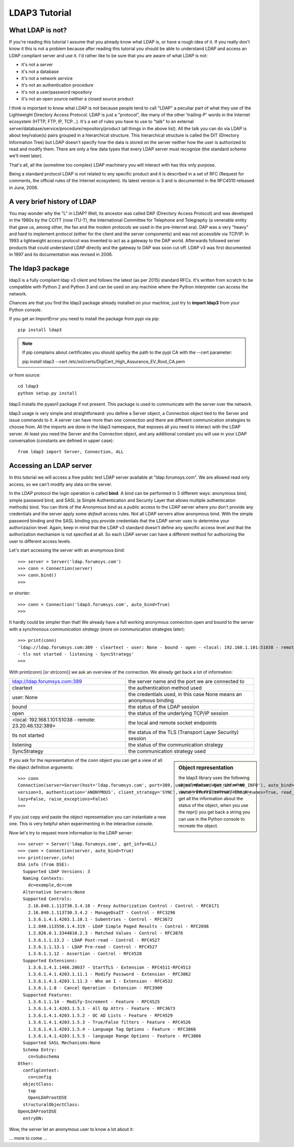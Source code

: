 ##############
LDAP3 Tutorial
##############

What LDAP is not?
=================

If you're reading this tutorial I assume that you already know what LDAP is, or have a rough idea of it. If you really
don't know it this is not a problem because after reading this tutorial you should be able to understand LDAP and access an
LDAP compliant server and use it. I'd rather like to be sure that you are aware of what LDAP is not:

- it's not a server
- it's not a database
- it's not a network service
- it's not an authentication procedure
- it's not a user/password repository
- it's not an open source neither a closed source product

I think is important to know what LDAP is not because people tend to call "LDAP" a peculiar part of what they use of the
Lightweight Directory Access Protocol. LDAP is just a "protocol", like many of the other 'trailing-P' words
in the Internet ecosystem (HTTP, FTP, IP, TCP...). It's a set of rules you have to use to "talk" to an external
server/database/service/procedure/repository/product (all things in the above list). All the talk you can do via LDAP is
about key/value(s) pairs grouped in a hierarchical structure. This hierarchical structure is called the DIT (Directory
Information Tree) but LDAP doesn't specify how the data is stored on the server neither how the user is authorized to
read and modify them. There are only a few data types that every LDAP server must recognize (the standard *schema*
we'll meet later).

That's all, all the (sometime too complex) LDAP machinery you will interact with has this only purpose.

Being a standard protocol LDAP is not related to any specific product and it is described in a set of RFC (Request for
comments, the official rules of the Internet ecosystem). Its latest version is 3 and is documented in the RFC4510
released in June, 2006.


A very brief history of LDAP
============================

You may wonder why the "L" in LDAP? Well, its ancestor was called DAP (Directory Access Protocol)
and was developed in the 1980s by the CCITT (now ITU-T), the International Committee for Telephone and Telegraphy (a venerable
entity that gave us, among other, the fax and the modem protocols we used in the pre-Internet era). DAP was a very "heavy"
and hard to implement protocol (either for the client and the server components) and was not accessible via TCP/IP. In 1993
a lightweight access protocol was invented to act as a gateway to the DAP world. Afterwards followed server products
that could understand LDAP directly and the gateway to DAP was soon cut off. LDAP v3 was first documented in 1997 and its
documentation was revised in 2006.


The ldap3 package
=================

ldap3 is a fully compliant ldap v3 client and follows the latest (as per 2015) standard RFCs. It's written from scratch to be
compatible with Python 2 and Python 3 and can be used on any machine where the Python interpreter can access the network.

Chances are that you find the ldap3 package already installed on your machine, just try to **import ldap3** from your
Python console.

If you get an ImportError you need to install the package from pypi via pip::

    pip install ldap3


.. note::

   If pip complains about certificates you should speficy the path to the pypi CA with the --cert parameter::

   pip install ldap3 --cert /etc/ssl/certs/DigiCert_High_Assurance_EV_Root_CA.pem


or from source::

    cd ldap3
    python setup.py install

ldap3 installs the pyasn1 package if not present. This package is used to communicate with the server over the network.

ldap3 usage is very simple and straightforward: you define a Server object, a Connection object tied to the Server and
issue commands to it. A server can have more than one connection and there are different communication strategies to choose
from. All the imports are done in the ldap3 namespace, that exposes all you need to interact with the LDAP server.
At least you need the Server and the Connection object, and any additional constant you will use in your LDAP conversation
(constants are defined in upper case)::

    from ldap3 import Server, Connection, ALL

Accessing an LDAP server
========================

In this tutorial we will access a free public test LDAP server available at "ldap.forumsys.com". We are allowed read only access,
so we can't modify any data on the server.

In the LDAP protocol the login operation is called **bind**. A bind can be performed in 3 different ways: anonymous bind,
simple password bind, and SASL (a Simple Authentication and Security Layer that allows multiple authentication methods)
bind. You can think of the Anonymous bind as a *public* access to the LDAP server where you don't provide any credentials
and the server apply some *default* access rules. Not all LDAP servers allow anonymous bind. With the simple password
binding and the SASL binding you provide credentials that the LDAP server uses to determine your authorizazion level.
Again, keep in mind that the LDAP v3 standard doesn't define any specific access level and that the authorization
mechanism is not specified at all. So each LDAP server can have a different method for authorizing the user to different
access levels.

Let's start accessing the server with an anonymous bind::

    >>> server = Server('ldap.forumsys.com')
    >>> conn = Connection(server)
    >>> conn.bind()
    >>>

or shorter::

    >>> conn = Connection('ldap3.forumsys.com', auto_bind=True)
    >>>

It hardly could be simpler than that! We already have a full working anonymous connection open and bound to the server
with a synchronous *communication strategy* (more on communication strategies later)::

    >>> print(conn)
    'ldap://ldap.forumsys.com:389 - cleartext - user: None - bound - open - <local: 192.168.1.101:51038 - remote: 23.20.46.132:389> \
    - tls not started - listening - SyncStrategy'
    >>>

With print(conn) [or str(conn)] we ask an overview of the connection. We already get back a lot of information:

======================================================= ==================================================================
ldap://ldap.forumsys.com:389                            the server name and the port we are connected to
cleartext                                               the authentication method used
user: None                                              the credentials used, in this case None means an anonymous binding
bound                                                   the status of the LDAP session
open                                                    the status of the underlying TCP/IP session
<local: 192.168.1.101:51038 - remote: 23.20.46.132:389> the local and remote socket endpoints
tls not started                                         the status of the TLS (Transport Layer Security) session
listening                                               the status of the communication strategy
SyncStrategy                                            the communication strategy used
======================================================= ==================================================================


.. sidebar:: Object representation

    the ldap3 library uses the following object representation rule: when you use the str() representation you get all
    the information about the status of the object, when you use the repr() you get back a string you can use in the
    Python console to recreate the object.

If you ask for the representation of the conn object you can get a view of all the object definition arguments::

    >>> conn
    Connection(server=Server(host='ldap.forumsys.com', port=389, use_ssl=False, get_info='NO_INFO'), auto_bind='NO_TLS', \
    version=3, authentication='ANONYMOUS', client_strategy='SYNC', auto_referrals=True, check_names=True, read_only=False,
    lazy=False, raise_exceptions=False)
    >>>

If you just copy and paste the object representation you can instantiate a new one. This is very helpful when experimenting
in the interactive console.

Now let's try to request more information to the LDAP server::

    >>> server = Server('ldap.forumsys.com', get_info=ALL)
    >>> conn = Connection(server, auto_bind=True)
    >>> print(server.info)
    DSA info (from DSE):
      Supported LDAP Versions: 3
      Naming Contexts:
        dc=example,dc=com
      Alternative Servers:None
      Supported Controls:
        2.16.840.1.113730.3.4.18 - Proxy Authorization Control - Control - RFC6171
        2.16.840.1.113730.3.4.2 - ManageDsaIT - Control - RFC3296
        1.3.6.1.4.1.4203.1.10.1 - Subentries - Control - RFC3672
        1.2.840.113556.1.4.319 - LDAP Simple Paged Results - Control - RFC2696
        1.2.826.0.1.3344810.2.3 - Matched Values - Control - RFC3876
        1.3.6.1.1.13.2 - LDAP Post-read - Control - RFC4527
        1.3.6.1.1.13.1 - LDAP Pre-read - Control - RFC4527
        1.3.6.1.1.12 - Assertion - Control - RFC4528
      Supported Extensions:
        1.3.6.1.4.1.1466.20037 - StartTLS - Extension - RFC4511-RFC4513
        1.3.6.1.4.1.4203.1.11.1 - Modify Password - Extension - RFC3062
        1.3.6.1.4.1.4203.1.11.3 - Who am I - Extension - RFC4532
        1.3.6.1.1.8 - Cancel Operation - Extension - RFC3909
      Supported Features:
        1.3.6.1.1.14 - Modify-Increment - Feature - RFC4525
        1.3.6.1.4.1.4203.1.5.1 - All Op Attrs - Feature - RFC3673
        1.3.6.1.4.1.4203.1.5.2 - OC AD Lists - Feature - RFC4529
        1.3.6.1.4.1.4203.1.5.3 - True/False filters - Feature - RFC4526
        1.3.6.1.4.1.4203.1.5.4 - Language Tag Options - Feature - RFC3866
        1.3.6.1.4.1.4203.1.5.5 - language Range Options - Feature - RFC3866
      Supported SASL Mechanisms:None
      Schema Entry:
        cn=Subschema
    Other:
      configContext:
        cn=config
      objectClass:
        top
        OpenLDAProotDSE
      structuralObjectClass:
    OpenLDAProotDSE
      entryDN:

Wow, the server let an anonymous user to know a lot about it:

========================= ================= ===========================================
Supported LDAP Versions   3                 The server supports LDAP v3 only
Naming contexts           dc=example,dc=com The server store information from the
                                            dc=example,dc=com context downward
Alternative servers       None              This is the only replica of the database
Supported Controls        ...               Optional controls that can be sent in a
                                            request operation
Supported Extentions      ...               Additional extended operations understood
                                            by the server
Supported Features        ...               Additional capabilities of the server
Supported SASL Mechanisms None              No SASL authentication mechanisms available
Schema Entry              cn=Subschema      The location of the schema in the DIT
Other                     ...               Additional information provided by the server
                                            but not requested by the LDAP standard
=========================================================================================


... more to come ...

